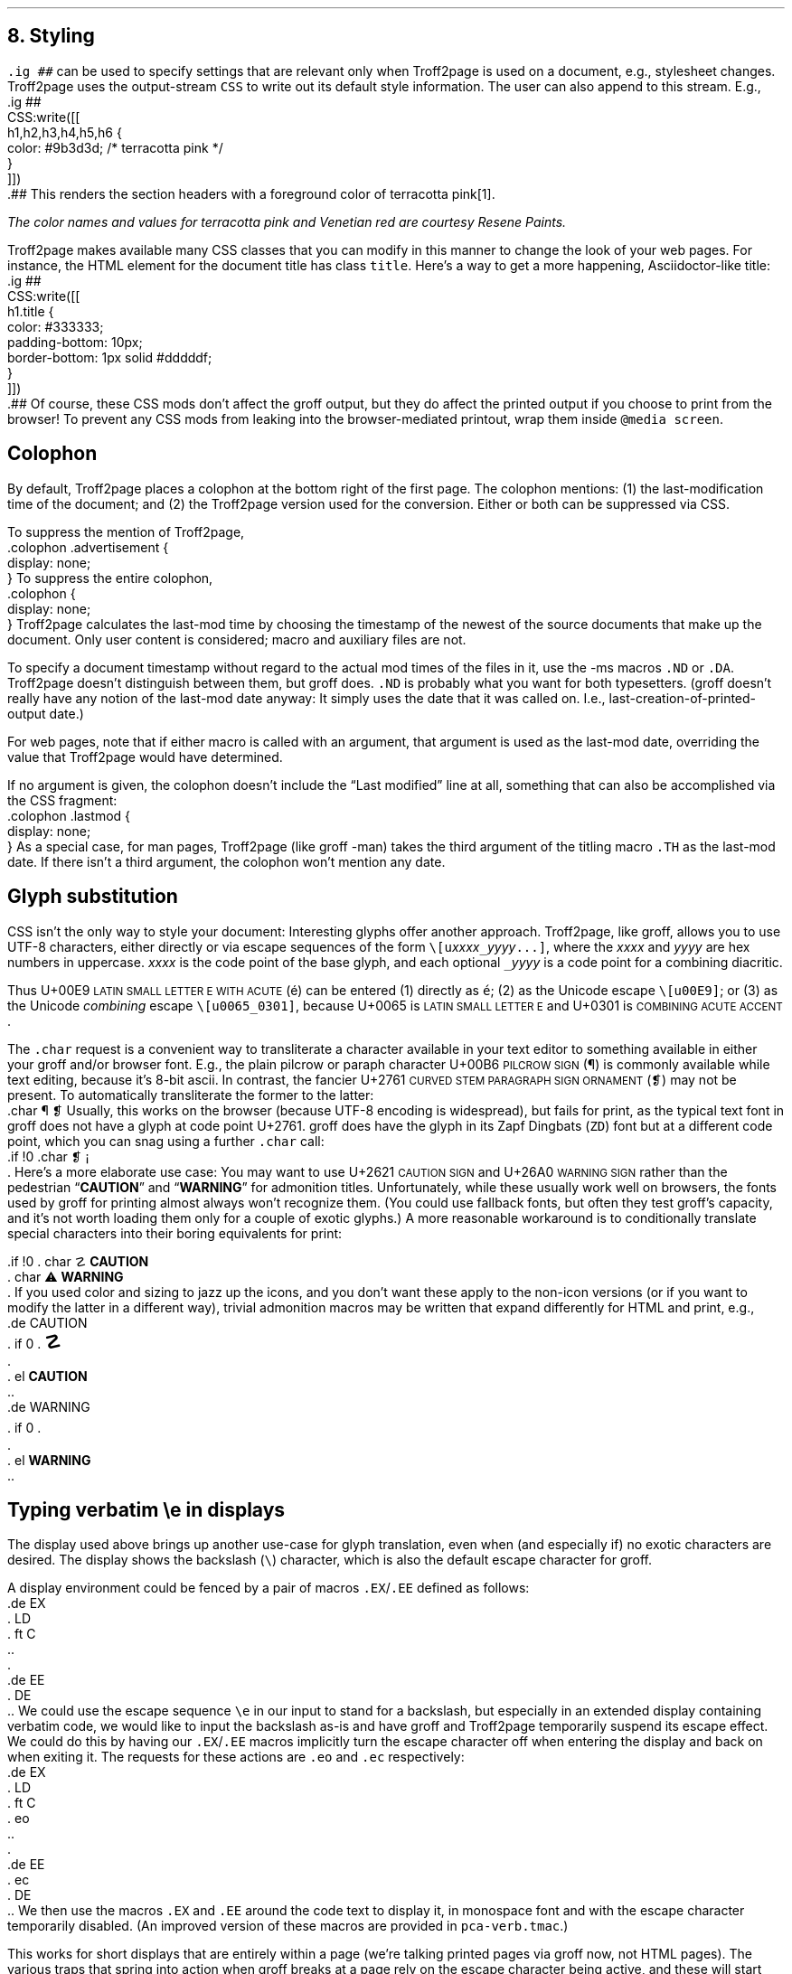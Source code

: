 .\" last modified 2021-02-10
.SH 1
8.  Styling
.LP
.IX stylesheet, modifying
.IX ig@.ig, groff request
\fC.ig ##\fP can be used to specify settings that are relevant only
when Troff2page is used on a document, e.g., stylesheet changes.
Troff2page uses the output-stream \fCCSS\fP to
write out its default style information.  The user can also
append to this stream.  E.g.,
.IX CSS, Troff2page Lua output stream
.EX
    .ig ##
    CSS:write([[
        h1,h2,h3,h4,h5,h6 {
            color: #9b3d3d; /* terracotta pink */
        }
    ]])
    .##
.EE
This renders the section headers
with a foreground color
of \m[terracottapink]terracotta pink\m[]\**.
.FS
The color names and values for
terracotta pink
and Venetian red are courtesy \*[url \
https://www.resene.co.nz/swatches]Resene Paints\&.
.FE
.PP
.IX title@.title, CSS class
Troff2page makes available many CSS classes that you can modify
in this manner to change the look of your web pages.  For
instance, the HTML element for the document title has class
\fCtitle\fP.  Here’s a way to get a more happening,
Asciidoctor-like title:
.EX
    .ig ##
    CSS:write([[
      h1.title {
          color: #333333;
          padding-bottom: 10px;
          border-bottom: 1px solid #dddddf;
      }
    ]])
    .##
.EE
Of course, these CSS mods don’t affect the groff output, but they
do affect the printed output if you choose
to print from the browser!  To prevent any CSS mods
from leaking into the browser-mediated printout, wrap them inside
\fC@media screen\fP.
.PP
.SH 2
Colophon
.LP
.IX colophon
.IX last-modification time
By default, Troff2page places a colophon at the bottom right of
the first page.  The colophon mentions: (1) the last-modification
time of the document; and (2) the Troff2page version used for the
conversion. Either or both can be suppressed via CSS.
.PP
.IX colophon@.colophon, CSS class
.IX advertisement@.advertisement, CSS class
To suppress the mention of Troff2page,
.EX
    .colophon .advertisement {
      display: none;
    }
.EE
To suppress the entire colophon,
.EX
    .colophon {
      display: none;
    }
.EE
Troff2page calculates the last-mod time by choosing the timestamp
of the newest of the source documents that make up the document.
Only user content is considered; macro and auxiliary files are
not.
.PP
.IX ND@.ND, -ms macro
.IX DA@.DA, -ms macro
To specify a document timestamp without regard to the actual mod times
of the files in it, use the -ms macros \fC.ND\fP or \fC.DA\fP.
Troff2page doesn’t distinguish between them, but groff does.
\fC.ND\fP is probably what you want for both typesetters. (groff
doesn’t really have any notion of the last-mod date anyway: It
simply uses the date that it was called on.
I.e., last-creation-of-printed-output date.)
.PP
For web pages, note that if
either macro is called with an argument, that argument is used as the
last-mod date, overriding the value that Troff2page would
have determined.
.PP
.IX lastmod@.lastmod, CSS class
If no argument is given, the colophon doesn’t
include the “Last modified” line at all, something that can also be
accomplished via the CSS fragment:
.EX
    .colophon .lastmod {
      display: none;
    }
.EE
.IX TH@.TH, -man macro
As a special case, for man pages, Troff2page (like groff -man)
takes the third argument of the titling macro \fC.TH\fP as the
last-mod date.  If there isn’t a third argument, the colophon
won’t mention any date.
.PP
.SH 2
Glyph substitution
.LP
CSS isn’t the only way to style your document: Interesting glyphs
offer another approach. Troff2page, like groff, allows you to use
UTF-8 characters, either directly or via escape sequences of the
form \fC\e[u\fIxxxx\fC_\fIyyyy\fC...]\fR, where the \fIxxxx\fP
and \fIyyyy\fP are hex numbers in uppercase. \fIxxxx\fP is the
code point of the base glyph, and each optional \fC_\fIyyyy\fR is
a code point for a combining diacritic.
.PP
.IX U+00E9 \s-2LATIN SMALL LETTER E WITH ACUTE\s0
.IX U+0065 \s-2LATIN SMALL LETTER E\s0
.IX U+0301 \s-2COMBINING ACUTE ACCENT\s0
Thus U+00E9 \s-2LATIN SMALL LETTER E WITH ACUTE\s0 (é) can be
entered (1) directly as \fCé\fP; (2) as the Unicode escape
\fC\e[u00E9]\fP; or (3) as the Unicode \fIcombining\fP escape
\fC\e[u0065_0301]\fP, because U+0065 is \s-2LATIN SMALL LETTER
E\s0 and U+0301 is \s-2COMBINING ACUTE ACCENT\s0.
.PP
.IX char@.char, groff request
.IX U+00B6 \s-2PILCROW SIGN\s0
.IX U+2761 \s-2CURVED STEM PARAGRAPH SIGN ORNAMENT\s0
The \fC.char\fP request is a convenient way to transliterate
a character available in your text editor to something available
in either your groff and/or browser font. E.g., the plain pilcrow
or paraph
character U+00B6 \s-2PILCROW SIGN\s0 (\[u00B6]) is commonly available while
text editing,
because it’s 8-bit ascii.  In contrast, the fancier
U+2761 \s-2CURVED STEM PARAGRAPH SIGN ORNAMENT\s0 (\[u2761]) may not be
present. To automatically transliterate the
former to the latter:
.EX 1
    .char \[u00B6] \[u2761]
.EE
Usually, this works on the browser (because UTF-8 encoding is widespread),
but fails for print, as the typical text font in
groff does not have a glyph at code point U+2761. groff does have
the glyph
in its Zapf Dingbats (\fCZD\fP) font but at a different code point, which
you can snag using a further \fC.char\fP
call:
.EX 1
    .if !\n[.troff2page] \{\
      .char \[u2761] \f(ZD\N'161'\fP
    .\}
.EE
.IX U+2621 \s-2CAUTION SIGN\s0
.IX U+26A0 \s-2WARNING SIGN\s0
Here’s a more elaborate use case: You may want to use U+2621 \s-2CAUTION SIGN\s0
and
U+26A0 \s-2WARNING SIGN\s0
rather than
the pedestrian “\fBCAUTION\fP” and “\fBWARNING\fP” for admonition
titles.
.if \n[.troff2page] \{\
.DS C
\M[yellow]\s+4\fB☡\fP\s0\M[]                 \M[red]\m[white]\s+4\fB⚠\fP\s0\m[]\M[]
.DE
.\}
Unfortunately,
while these usually work well on browsers, the fonts
used by groff for printing almost always won’t recognize them.
(You could use fallback fonts, but often they test groff’s
capacity, and it’s not worth loading them only for a couple of
exotic glyphs.) A more reasonable workaround is to
conditionally translate special characters into their
boring equivalents for print:
.PP
.EX 1
    .if !\n[.troff2page] \{\
    .  char \[u2621] \fBCAUTION\fP
    .  char \[u26A0] \fBWARNING\fP
    .\}
.EE
If you used color and sizing to jazz up the icons, and you don’t
want these apply to the non-icon versions (or if you want to
modify the latter in a different way), trivial admonition macros
may be written that expand differently for HTML and print, e.g.,
.EX 1
    .de CAUTION
    .  if \n[.troff2page] \{\
    .    \M[yellow]\s+4\fB\[u2621]\fP\s0\M[]
    .  \}
    .  el \fBCAUTION\fP
    ..
.EE
.EX 1
    .de WARNING
    .  if \n[.troff2page] \{\
    .    \M[red]\m[white]\s+4\fB\[u26A0]\fP\s0\m[]\M[]
    .  \}
    .  el \fBWARNING\fP
    ..
.EE
.PP
.SH 2
Typing verbatim \\e in displays
.LP
.IX \\@\e, groff escape character
The display used above brings up another use-case for glyph
translation, even when (and especially if) no exotic characters
are desired.  The display shows the backslash (\fC\e\fP) character, which
is also the default escape character for groff.
.PP
A display environment could be fenced by a pair of macros
\fC.EX\fP/\fC.EE\fP defined as follows:
.IX EX@.EX, -ms macro
.IX EE@.EE, -ms macro
.IX LD@.LD, -ms macro
.IX DE@.DE, -ms macro
.IX ft@.ft, groff request
.EX
    .de EX
    .  LD
    .  ft C
    ..
    .
    .de EE
    .  DE
    ..
.EE
.IX e@\ee, groff escape (\e)
We could use the
escape sequence \fC\ee\fP in our input to stand for a backslash,
but especially in an extended display containing verbatim code,
we would like to input the backslash as-is and have groff and
Troff2page temporarily suspend its escape effect.
.IX eo@.eo, groff request
.IX ec@.ec, groff request
We could do this by having our \fC.EX\fP/\fC.EE\fP
macros
implicitly turn the escape character off when entering the display and back on when
exiting it.
The requests for these actions are \fC.eo\fP and
\fC.ec\fP respectively:
.EX
    .de EX
    .  LD
    .  ft C
    .  eo
    ..
    .
    .de EE
    .  ec
    .  DE
    ..
.EE
We then use the macros \fC.EX\fP and \fC.EE\fP around the code text to
display it, in monospace font and with the escape character
temporarily disabled. (An improved version of these macros are provided
in \fCpca-verb.tmac\fP.)
.PP
This works for short displays that are entirely within a page
(we’re talking printed pages via groff now, not HTML pages). The
various traps that spring into action when groff breaks at a page
rely on the escape character being active, and these will start
failing catastrophically when our display straddles a page
boundary.
.PP
.IX KS@.KS, -ms macro
.IX KF@.KF, -ms macro
.IX DS@.DS, -ms macro
One way out is to
\fIforce\fP code displays to never cross a page boundary by
using groff’s “keep” macros \fC.KS\fP or \fC.KF\fP or the keep
versions of the display macros (e.g., \fC.DS L\fP rather than
\fC.LD\fP). Please see the groff docs for more info about these
macros.  The problem then becomes what to do with large
page-crossing displays.  This is almost unavoidable in computer
technical prose.
.PP
.IX U+29F9 \s-2BIG REVERSE SOLIDUS\s0
.IX U+FE68 \s-2SMALL REVERSE SOLIDUS\s0
.IX U+005C \s-2REVERSE SOLIDUS\s0
.IX text editor
Unicode glyph substitution offers another way out.  The Unicode
characters U+29F9 \s-2BIG REVERSE SOLIDUS\s0 and U+FE68 \s-2SMALL REVERSE
SOLIDUS\s0 are passable replacements for the regular backslash
(U+005C \s-2REVERSE SOLIDUS\s0). You can enter these substitute
backslashes with text-editor macros fairly easily.\**
.FS
In the Vim editor, for instance, adding the command \fCexec 'dig
\e\e' 0x29F9\fP to your vimrc lets you use the digraph \fC\e\e\fP
to enter U+29F9.
.FE
.PP
So now your
displayed code has something that \fIlooks\fP like a backslash,
at least on
browsers, but it most probably fails for print, because the print
font lacks the exotic character.  Even in the browser,
close is no cigar: Somebody cutting and pasting your code is in
for a nasty surprise.  You really do want the \fIreal\fP backslash in
there even on the HTML page, but you don’t want to disable
groff’s escape character.
Glyph substitution to the rescue:
.EX 1
    .char \[u29F9] \[u005C]
.EE
This lets you type the exotic backslash in your source but have
groff and Troff2page convert it into the regular backslash when
it lands on the page.
Note there is no requirement that the font used by groff or the
browser actually
have the exotic backslash glyph at that Unicode position!
You still have to \fItype\fP the exotic backslash, so you do require a competent text
editor with a Unicode font.
.PP
.SH 2
\\e in a section heading
.LP
This and the previous section’s headers both have a verbatim backslash in the
header.  You could use glyph substitution here too.  However, if
you aren’t, \fIand\fP you’re using the \fC.ToC\fP macro, the fact that
the ToC macros use groff diversions creates a hitch.  You can use
the \fC\\e\fP escape to get a literal backslash, but the
diversion eats an escape, so you have to double it.  Ergo:
\fC\\\\e\fP.
